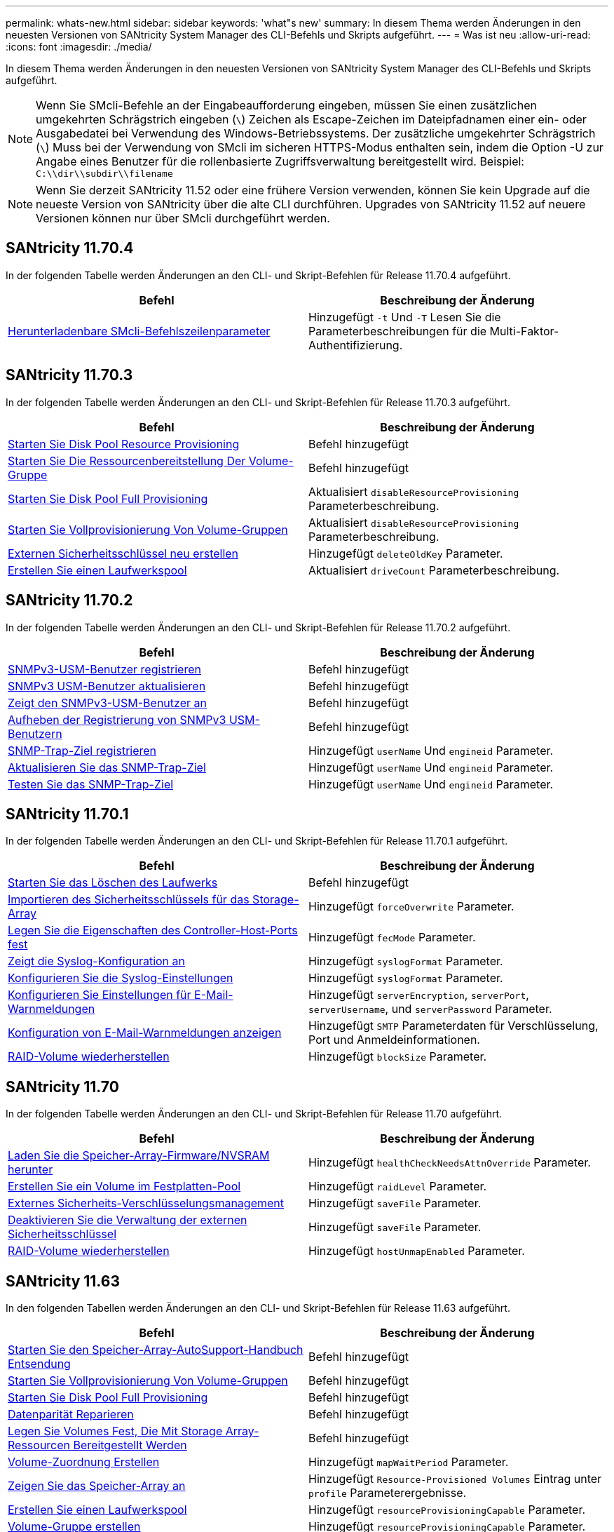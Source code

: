---
permalink: whats-new.html 
sidebar: sidebar 
keywords: 'what"s new' 
summary: In diesem Thema werden Änderungen in den neuesten Versionen von SANtricity System Manager des CLI-Befehls und Skripts aufgeführt. 
---
= Was ist neu
:allow-uri-read: 
:icons: font
:imagesdir: ./media/


[role="lead"]
In diesem Thema werden Änderungen in den neuesten Versionen von SANtricity System Manager des CLI-Befehls und Skripts aufgeführt.

[NOTE]
====
Wenn Sie SMcli-Befehle an der Eingabeaufforderung eingeben, müssen Sie einen zusätzlichen umgekehrten Schrägstrich eingeben (`\`) Zeichen als Escape-Zeichen im Dateipfadnamen einer ein- oder Ausgabedatei bei Verwendung des Windows-Betriebssystems. Der zusätzliche umgekehrter Schrägstrich (`\`) Muss bei der Verwendung von SMcli im sicheren HTTPS-Modus enthalten sein, indem die Option -U zur Angabe eines Benutzer für die rollenbasierte Zugriffsverwaltung bereitgestellt wird. Beispiel: `C:\\dir\\subdir\\filename`

====
[NOTE]
====
Wenn Sie derzeit SANtricity 11.52 oder eine frühere Version verwenden, können Sie kein Upgrade auf die neueste Version von SANtricity über die alte CLI durchführen. Upgrades von SANtricity 11.52 auf neuere Versionen können nur über SMcli durchgeführt werden.

====


== SANtricity 11.70.4

In der folgenden Tabelle werden Änderungen an den CLI- und Skript-Befehlen für Release 11.70.4 aufgeführt.

[cols="2*"]
|===
| Befehl | Beschreibung der Änderung 


 a| 
xref:./get-started/downloadable-smcli-parameters.adoc[Herunterladenbare SMcli-Befehlszeilenparameter]
 a| 
Hinzugefügt `-t` Und `-T` Lesen Sie die Parameterbeschreibungen für die Multi-Faktor-Authentifizierung.

|===


== SANtricity 11.70.3

In der folgenden Tabelle werden Änderungen an den CLI- und Skript-Befehlen für Release 11.70.3 aufgeführt.

[cols="2*"]
|===
| Befehl | Beschreibung der Änderung 


 a| 
xref:./commands-a-z/start-diskpool-resourceprovisioning.adoc[Starten Sie Disk Pool Resource Provisioning]
 a| 
Befehl hinzugefügt



 a| 
xref:./commands-a-z/start-volumegroup-resourceprovisioning.adoc[Starten Sie Die Ressourcenbereitstellung Der Volume-Gruppe]
 a| 
Befehl hinzugefügt



 a| 
xref:./commands-a-z/start-diskpool-fullprovisioning.adoc[Starten Sie Disk Pool Full Provisioning]
 a| 
Aktualisiert `disableResourceProvisioning` Parameterbeschreibung.



 a| 
xref:./commands-a-z/start-volumegroup-fullprovisioning.adoc[Starten Sie Vollprovisionierung Von Volume-Gruppen]
 a| 
Aktualisiert `disableResourceProvisioning` Parameterbeschreibung.



 a| 
xref:./commands-a-z/recreate-storagearray-securitykey.html[Externen Sicherheitsschlüssel neu erstellen]
 a| 
Hinzugefügt `deleteOldKey` Parameter.



 a| 
xref:./commands-a-z/create-diskpool.html[Erstellen Sie einen Laufwerkspool]
 a| 
Aktualisiert `driveCount` Parameterbeschreibung.

|===


== SANtricity 11.70.2

In der folgenden Tabelle werden Änderungen an den CLI- und Skript-Befehlen für Release 11.70.2 aufgeführt.

[cols="2*"]
|===
| Befehl | Beschreibung der Änderung 


 a| 
xref:./commands-a-z/create-snmpuser-username.adoc[SNMPv3-USM-Benutzer registrieren]
 a| 
Befehl hinzugefügt



 a| 
xref:./commands-a-z/set-snmpuser-username.adoc[SNMPv3 USM-Benutzer aktualisieren]
 a| 
Befehl hinzugefügt



 a| 
xref:./commands-a-z/show-allsnmpusers.adoc[Zeigt den SNMPv3-USM-Benutzer an]
 a| 
Befehl hinzugefügt



 a| 
xref:./commands-a-z/delete-snmpuser-username.adoc[Aufheben der Registrierung von SNMPv3 USM-Benutzern]
 a| 
Befehl hinzugefügt



 a| 
xref:./commands-a-z/create-snmptrapdestination.adoc[SNMP-Trap-Ziel registrieren]
 a| 
Hinzugefügt `userName` Und `engineid` Parameter.



 a| 
xref:./commands-a-z/set-snmptrapdestination-trapreceiverip.adoc[Aktualisieren Sie das SNMP-Trap-Ziel]
 a| 
Hinzugefügt `userName` Und `engineid` Parameter.



 a| 
xref:./commands-a-z/start-snmptrapdestination.adoc[Testen Sie das SNMP-Trap-Ziel]
 a| 
Hinzugefügt `userName` Und `engineid` Parameter.

|===


== SANtricity 11.70.1

In der folgenden Tabelle werden Änderungen an den CLI- und Skript-Befehlen für Release 11.70.1 aufgeführt.

[cols="2*"]
|===
| Befehl | Beschreibung der Änderung 


 a| 
xref:./commands-a-z/start-drive-erase.adoc[Starten Sie das Löschen des Laufwerks]
 a| 
Befehl hinzugefügt



 a| 
xref:./commands-a-z/import-storagearray-securitykey-file.adoc[Importieren des Sicherheitsschlüssels für das Storage-Array]
 a| 
Hinzugefügt `forceOverwrite` Parameter.



 a| 
xref:./commands-a-z/set-controller-hostport.adoc[Legen Sie die Eigenschaften des Controller-Host-Ports fest]
 a| 
Hinzugefügt `fecMode` Parameter.



 a| 
xref:./commands-a-z/show-syslog-summary.adoc[Zeigt die Syslog-Konfiguration an]
 a| 
Hinzugefügt `syslogFormat` Parameter.



 a| 
xref:./commands-a-z/set-syslog.adoc[Konfigurieren Sie die Syslog-Einstellungen]
 a| 
Hinzugefügt `syslogFormat` Parameter.



 a| 
xref:./commands-a-z/set-emailalert.adoc[Konfigurieren Sie Einstellungen für E-Mail-Warnmeldungen]
 a| 
Hinzugefügt `serverEncryption`, `serverPort`, `serverUsername`, und `serverPassword` Parameter.



 a| 
xref:./commands-a-z/show-emailalert-summary.adoc[Konfiguration von E-Mail-Warnmeldungen anzeigen]
 a| 
Hinzugefügt `SMTP` Parameterdaten für Verschlüsselung, Port und Anmeldeinformationen.



 a| 
xref:./commands-a-z/recover-volume.adoc[RAID-Volume wiederherstellen]
 a| 
Hinzugefügt `blockSize` Parameter.

|===


== SANtricity 11.70

In der folgenden Tabelle werden Änderungen an den CLI- und Skript-Befehlen für Release 11.70 aufgeführt.

[cols="2*"]
|===
| Befehl | Beschreibung der Änderung 


 a| 
xref:./commands-a-z/download-storagearray-firmware.adoc[Laden Sie die Speicher-Array-Firmware/NVSRAM herunter]
 a| 
Hinzugefügt `healthCheckNeedsAttnOverride` Parameter.



 a| 
xref:./commands-a-z/create-volume-diskpool.adoc[Erstellen Sie ein Volume im Festplatten-Pool]
 a| 
Hinzugefügt `raidLevel` Parameter.



 a| 
xref:./commands-a-z/enable-storagearray-externalkeymanagement-file.adoc[Externes Sicherheits-Verschlüsselungsmanagement]
 a| 
Hinzugefügt `saveFile` Parameter.



 a| 
xref:./commands-a-z/disable-storagearray-externalkeymanagement-file.adoc[Deaktivieren Sie die Verwaltung der externen Sicherheitsschlüssel]
 a| 
Hinzugefügt `saveFile` Parameter.



 a| 
xref:./commands-a-z/recover-volume.adoc[RAID-Volume wiederherstellen]
 a| 
Hinzugefügt `hostUnmapEnabled` Parameter.

|===


== SANtricity 11.63

In den folgenden Tabellen werden Änderungen an den CLI- und Skript-Befehlen für Release 11.63 aufgeführt.

[cols="2*"]
|===
| Befehl | Beschreibung der Änderung 


 a| 
xref:./commands-a-z/start-storagearray-autosupport-manualdispatch.adoc[Starten Sie den Speicher-Array-AutoSupport-Handbuch Entsendung]
 a| 
Befehl hinzugefügt



 a| 
xref:./commands-a-z/start-volumegroup-fullprovisioning.adoc[Starten Sie Vollprovisionierung Von Volume-Gruppen]
 a| 
Befehl hinzugefügt



 a| 
xref:./commands-a-z/start-diskpool-fullprovisioning.adoc[Starten Sie Disk Pool Full Provisioning]
 a| 
Befehl hinzugefügt



 a| 
xref:./commands-a-z/repair-data-parity.adoc[Datenparität Reparieren]
 a| 
Befehl hinzugefügt



 a| 
xref:./commands-a-z/set-storagearray-resourceprovisionedvolumes.adoc[Legen Sie Volumes Fest, Die Mit Storage Array-Ressourcen Bereitgestellt Werden]
 a| 
Befehl hinzugefügt



 a| 
xref:./commands-a-z/create-mapping-volume.adoc[Volume-Zuordnung Erstellen]
 a| 
Hinzugefügt `mapWaitPeriod` Parameter.



 a| 
xref:./commands-a-z/show-storagearray.adoc[Zeigen Sie das Speicher-Array an]
 a| 
Hinzugefügt `Resource-Provisioned Volumes` Eintrag unter `profile` Parameterergebnisse.



 a| 
xref:./commands-a-z/create-diskpool.adoc[Erstellen Sie einen Laufwerkspool]
 a| 
Hinzugefügt `resourceProvisioningCapable` Parameter.



 a| 
xref:./commands-a-z/create-volumegroup.adoc[Volume-Gruppe erstellen]
 a| 
Hinzugefügt `resourceProvisioningCapable` Parameter.



 a| 
xref:./commands-a-z/show-volumegroup.adoc[Zeigen Sie Volume-Gruppe an]
 a| 
Hinzugefügt `resource-provisioned` Informationen in den Befehlsergebnissen.



 a| 
xref:./commands-a-z/create-raid-volume-automatic-drive-select.adoc[Erstellen von RAID-Volumes (automatische Laufwerkauswahl)]
 a| 
Hinzugefügt `resourceProvisioningCapable` Parameter.



 a| 
xref:./commands-a-z/create-raid-volume-manual-drive-select.adoc[Erstellen von RAID-Volumes (Auswahl manueller Laufwerke)]
 a| 
Hinzugefügt `resourceProvisioningCapable` Parameter.



 a| 
xref:./commands-a-z/show-diskpool.adoc[Zeigen Sie den Festplattenpool an]
 a| 
Hinzugefügt `resource-provisioned` Informationen in den Befehlsergebnissen.

|===


== SANtricity 11.62

In der folgenden Tabelle werden Änderungen an den CLI- und Skript-Befehlen für Release 11.62 aufgeführt.

[cols="2*"]
|===
| Befehl | Beschreibung der Änderung 


 a| 
xref:./commands-a-z/set-controller-hostport.adoc[Legen Sie die Eigenschaften des Controller-Host-Ports fest]
 a| 
Hinzugefügt `Physical` Und `Virtual` Werte für `host Port` Parameter.

|===


== SANtricity 11.61 und darunter

* EF600 Plattform wurde als unterstütztes Array für entsprechende Befehle hinzugefügt.


[cols="2*"]
|===
| Befehl | Beschreibung der Änderung 


 a| 
xref:./commands-a-z/save-storagearray-supportdata.adoc[Speichern Sie die Supportdaten für das Storage-Array]
 a| 
Hinzugefügt `object-bundle.json` Datentyp.



 a| 
xref:./commands-a-z/show-alldrives.adoc[Laufwerk anzeigen]
 a| 
NVMe-4K-Kompatibilität hinzugefügt.



 a| 
xref:./commands-a-z/activate-synchronous-mirroring.adoc[Aktivieren Sie die synchrone Spiegelung]
 a| 
NVMe-4K-Kompatibilität hinzugefügt.



 a| 
xref:./commands-a-z/recreate-storagearray-mirrorrepository.adoc[Synchrones Spiegeln bei Repository Volume neu erstellen]
 a| 
NVMe-4K-Kompatibilität hinzugefügt.



 a| 
xref:./commands-a-z/create-raid-volume-automatic-drive-select.adoc[Erstellen von RAID-Volumes (automatische Laufwerkauswahl)]
 a| 
NVMe-4K-Kompatibilität hinzugefügt.



 a| 
xref:./commands-a-z/show-storagearray-autoconfiguration.adoc[Automatische Konfiguration des Speicherarrays anzeigen]
 a| 
NVMe-4K-Kompatibilität hinzugefügt.



 a| 
xref:./commands-a-z/autoconfigure-storagearray.adoc[Speicher-Array automatisch konfigurieren]
 a| 
NVMe-4K-Kompatibilität hinzugefügt.



 a| 
xref:./commands-a-z/create-diskpool.adoc[Erstellen Sie einen Laufwerkspool]
 a| 
NVMe-4K-Kompatibilität hinzugefügt.



 a| 
xref:./commands-a-z/create-volumegroup.adoc[Volume-Gruppe erstellen]
 a| 
NVMe-4K-Kompatibilität hinzugefügt.



 a| 
xref:./commands-a-z/save-storagearray-autoloadbalancestatistics-file.adoc[Statistiken zum automatischen Lastenausgleich speichern]
 a| 
Hinweis „Drive Lost Primary Path“ hinzugefügt



 a| 
xref:./commands-a-z/set-storagearray-autoloadbalancingenable.adoc[Stellen Sie das Speicherarray auf Aktivieren oder Deaktivieren des automatischen Lastausgleichs ein]
 a| 
Hinweis „Drive Lost Primary Path“ hinzugefügt



 a| 
xref:./commands-a-z/add-certificate-from-array.adoc[Fügen Sie Zertifikat aus dem Array hinzu]
 a| 
Befehl hinzugefügt



 a| 
xref:./commands-a-z/add-certificate-from-file.adoc[Zertifikat aus Datei hinzufügen]
 a| 
Befehl hinzugefügt



 a| 
xref:./commands-a-z/delete-certificates.adoc[Löschen von Zertifikaten]
 a| 
Befehl hinzugefügt



 a| 
xref:./commands-a-z/show-certificates.adoc[Zertifikate anzeigen]
 a| 
Befehl hinzugefügt



 a| 
xref:./commands-a-z/add-array-label.adoc[Fügen Sie eine Array-Bezeichnung hinzu]
 a| 
Befehl hinzugefügt



 a| 
xref:./commands-a-z/remove-array-label.adoc[Entfernen Sie die Array-Beschriftung]
 a| 
Befehl hinzugefügt



 a| 
xref:./commands-a-z/show-array-label.adoc[Array-Beschriftung anzeigen]
 a| 
Befehl hinzugefügt

|===